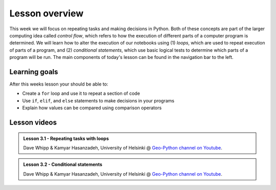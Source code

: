 Lesson overview
===============

This week we will focus on repeating tasks and making decisions in Python.
Both of these concepts are part of the larger computing idea called *control flow*, which refers to how the execution of different parts of a computer program is determined.
We will learn how to alter the execution of our notebooks using (1) *loops*, which are used to repeat execution of parts of a program, and (2) *conditional statements*, which use basic logical tests to determine which parts of a program will be run.
The main components of today's lesson can be found in the navigation bar to the left.

Learning goals
--------------

After this weeks lesson your should be able to:

- Create a ``for`` loop and use it to repeat a section of code
- Use ``if``, ``elif``, and ``else`` statements to make decisions in your programs
- Explain how values can be compared using comparison operators

Lesson videos
-------------

.. admonition:: Lesson 3.1 - Repeating tasks with loops
    :class: admonition-youtube

    ..  youtube:: -1eqngC4Bb4

    Dave Whipp & Kamyar Hasanzadeh, University of Helsinki @ `Geo-Python channel on Youtube <https://www.youtube.com/channel/UCQ1_1hZ0A1Vic2zmWE56s2A>`_.

.. admonition:: Lesson 3.2 - Conditional statements
    :class: admonition-youtube

    ..  youtube:: nUZ6Wlk77ys
    
    Dave Whipp & Kamyar Hasanzadeh, University of Helsinki @ `Geo-Python channel on Youtube <https://www.youtube.com/channel/UCQ1_1hZ0A1Vic2zmWE56s2A>`_.
